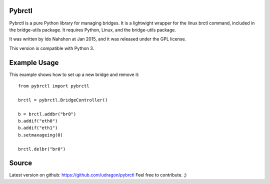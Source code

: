 Pybrctl
=======

Pybrctl is a pure Python library for managing bridges. It is a lightwight wrapper for the linux brctl command, included in the bridge-utils package.
It requires Python, Linux, and the bridge-utils package.

It was written by Ido Nahshon at Jan 2015, and it was released under the GPL license.

This version is compatible with Python 3.

Example Usage
=============
This example shows how to set up a new bridge and remove it::

  from pybrctl import pybrctl

  brctl = pybrctl.BridgeController()

  b = brctl.addbr("br0")
  b.addif("eth0")
  b.addif("eth1")
  b.setmaxageing(0)
    
  brctl.delbr("br0")

Source
======

Latest version on github: https://github.com/udragon/pybrctl
Feel free to contribute. ;)

